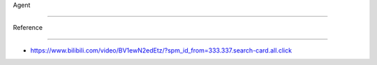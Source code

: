 Agent
=====

Reference
---------

-  https://www.bilibili.com/video/BV1ewN2edEtz/?spm_id_from=333.337.search-card.all.click
